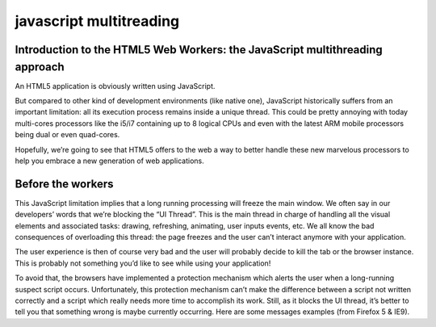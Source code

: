﻿
.. index::
   javascript (multithreading) 
   html5 (workers)


.. _javascript_multithreading:

=========================
javascript multitreading
=========================

.. seealso:: 

   - http://david.blob.core.windows.net/html5/Introduction%20to%20the%20HTML5%20Web%20Workers%20the%20JavaScript%20multithreading%20approach.htm#firstwebworker
   - http://xebee.xebia.in/2010/11/02/multithreading-in-javascript-with-web-workers/
   - http://www.whatwg.org/specs/web-apps/current-work/complete/workers.html


Introduction to the HTML5 Web Workers: the JavaScript multithreading approach
=============================================================================

An HTML5 application is obviously written using JavaScript. 

But compared to other kind of development environments (like native one), 
JavaScript historically suffers from an important limitation: all its execution 
process remains inside a unique thread. This could be pretty annoying with 
today multi-cores processors like the i5/i7 containing up to 8 logical CPUs 
and even with the latest ARM mobile processors being dual or even quad-cores. 

Hopefully, we’re going to see that HTML5 offers to the web a way to better 
handle these new marvelous processors to help you embrace a new generation 
of web applications.



Before the workers
==================

.. seealso:: :ref:`technos_not_html5`

This JavaScript limitation implies that a long running processing will freeze 
the main window. We often say in our developers’ words that we’re blocking the 
“UI Thread”. This is the main thread in charge of handling all the visual 
elements and associated tasks: drawing, refreshing, animating, user inputs 
events, etc. We all know the bad consequences of overloading this thread: 
the page freezes and the user can’t interact anymore with your application. 

The user experience is then of course very bad and the user will probably 
decide to kill the tab or the browser instance. This is probably not something 
you’d like to see while using your application!  

To avoid that, the browsers have implemented a protection mechanism which 
alerts the user when a long-running suspect script occurs. Unfortunately, 
this protection mechanism can’t make the difference between a script not 
written correctly and a script which really needs more time to accomplish 
its work. Still, as it blocks the UI thread, it’s better to tell you that 
something wrong is maybe currently occurring. Here are some messages examples 
(from Firefox 5 & IE9).





